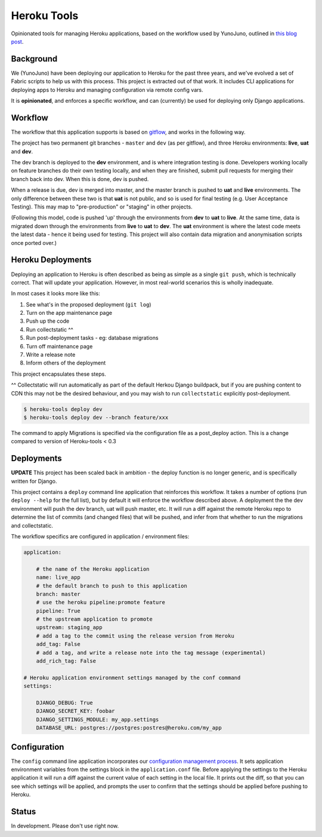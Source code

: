 Heroku Tools
============

Opinionated tools for managing Heroku applications, based on the workflow used by YunoJuno, outlined in `this blog post <http://tech.yunojuno.com/deploying-django-apps-to-heroku-3>`_.

.. image:: https://travis-ci.org/yunojuno/heroku-tools.svg?branch=master
    :target: https://travis-ci.org/yunojuno/heroku-tools
.. image:: https://badge.fury.io/py/heroku-tools.svg
    :target: https://badge.fury.io/py/heroku-tools

Background
----------

We (YunoJuno) have been deploying our application to Heroku for the past three years, and we've evolved a set of Fabric scripts to help us with this process. This project is extracted out of that work. It includes CLI applications for deploying apps to Heroku and managing configuration via remote config vars.

It is **opinionated**, and enforces a specific workflow, and can (currently) be used for deploying only Django applications.

Workflow
--------

The workflow that this application supports is based on `gitflow <http://nvie.com/posts/a-successful-git-branching-model/>`_, and works in the following way.

The project has two permanent git branches - ``master`` and ``dev`` (as per gitflow), and three Heroku environments: **live**, **uat** and **dev**.

The dev branch is deployed to the **dev** environment, and is where integration testing is done. Developers working locally on feature branches do their own testing locally, and when they are finished, submit pull requests for merging their branch back into dev. When this is done, dev is pushed.

When a release is due, dev is merged into master, and the master branch is pushed to **uat** and **live** environments. The only difference between these two is that **uat** is not public, and so is used for final testing (e.g. User Acceptance Testing). This may map to "pre-production" or "staging" in other projects.

(Following this model, code is pushed 'up' through the environments from **dev** to **uat** to **live**. At the same time, data is migrated down through the environments from **live** to **uat** to **dev**. The **uat** environment is where the latest code meets the latest data - hence it being used for testing. This project will also contain data migration and anonymisation scripts once ported over.)

Heroku Deployments
------------------

Deploying an application to Heroku is often described as being as simple as a single ``git push``, which is technically correct. That will update your application. However, in most real-world scenarios this is wholly inadequate.

In most cases it looks more like this:

1. See what's in the proposed deployment (``git log``)
2. Turn on the app maintenance page
3. Push up the code
4. Run collectstatic ^^
5. Run post-deployment tasks - eg: database migrations
6. Turn off maintenance page
7. Write a release note
8. Inform others of the deployment

This project encapsulates these steps.

^^ Collectstatic will run automatically as part of the default Herkou Django buildpack, but if you are pushing content to CDN this may not be the desired behaviour, and you may wish to run ``collectstatic`` explicitly post-deployment.

.. code:: shell

    $ heroku-tools deploy dev
    $ heroku-tools deploy dev --branch feature/xxx

The command to apply Migrations is specified via the configuration file as a post_deploy action. This is a change compared to version of Heroku-tools < 0.3

Deployments
-----------

**UPDATE** This project has been scaled back in ambition - the deploy function is no longer generic, and is specifically written for Django.

This project contains a ``deploy`` command line application that reinforces this workflow. It takes a number of options (run ``deploy --help`` for the full list), but by default it will enforce the workflow described above. A deployment the the dev environment will push the dev branch, uat will push master, etc. It will run a diff against the remote Heroku repo to determine the list of commits (and changed files) that will be pushed, and infer from that whether to run the migrations and collectstatic.

The workflow specifics are configured in application / environment files:

.. code:: YAML

    application:

        # the name of the Heroku application
        name: live_app
        # the default branch to push to this application
        branch: master
        # use the heroku pipeline:promote feature
        pipeline: True
        # the upstream application to promote
        upstream: staging_app
        # add a tag to the commit using the release version from Heroku
        add_tag: False
        # add a tag, and write a release note into the tag message (experimental)
        add_rich_tag: False

    # Heroku application environment settings managed by the conf command
    settings:

        DJANGO_DEBUG: True
        DJANGO_SECRET_KEY: foobar
        DJANGO_SETTINGS_MODULE: my_app.settings
        DATABASE_URL: postgres://postgres:postres@heroku.com/my_app

Configuration
-------------

The ``config`` command line application incorporates our `configuration management process <http://tech.yunojuno.com/managing-multiple-heroku-configurations>`_. It sets application environment variables from the settings block in the ``application.conf`` file. Before applying the settings to the Heroku application it will run a diff against the current value of each setting in the local file. It prints out the diff, so that you can see which settings will be applied, and prompts the user to confirm that the settings should be applied before pushing to Heroku.

Status
------

In development. Please don't use right now.



